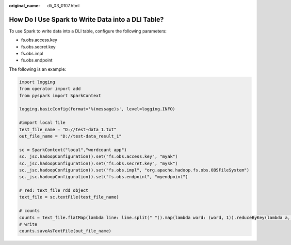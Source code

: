 :original_name: dli_03_0107.html

.. _dli_03_0107:

How Do I Use Spark to Write Data into a DLI Table?
==================================================

To use Spark to write data into a DLI table, configure the following parameters:

-  fs.obs.access.key
-  fs.obs.secret.key
-  fs.obs.impl
-  fs.obs.endpoint

The following is an example:

.. code-block::

   import logging
   from operator import add
   from pyspark import SparkContext

   logging.basicConfig(format='%(message)s', level=logging.INFO)

   #import local file
   test_file_name = "D://test-data_1.txt"
   out_file_name = "D://test-data_result_1"

   sc = SparkContext("local","wordcount app")
   sc._jsc.hadoopConfiguration().set("fs.obs.access.key", "myak")
   sc._jsc.hadoopConfiguration().set("fs.obs.secret.key", "mysk")
   sc._jsc.hadoopConfiguration().set("fs.obs.impl", "org.apache.hadoop.fs.obs.OBSFileSystem")
   sc._jsc.hadoopConfiguration().set("fs.obs.endpoint", "myendpoint")

   # red: text_file rdd object
   text_file = sc.textFile(test_file_name)

   # counts
   counts = text_file.flatMap(lambda line: line.split(" ")).map(lambda word: (word, 1)).reduceByKey(lambda a, b: a + b)
   # write
   counts.saveAsTextFile(out_file_name)
